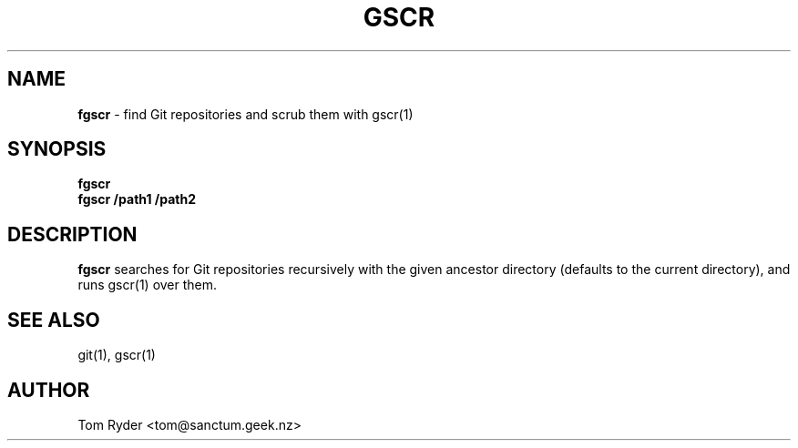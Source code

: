 .TH GSCR 1 "July 2016" "Manual page for fgscr"
.SH NAME
.B fgscr
\- find Git repositories and scrub them with gscr(1)
.SH SYNOPSIS
.B fgscr
.br
.B fgscr /path1 /path2
.SH DESCRIPTION
.B fgscr
searches for Git repositories recursively with the given ancestor directory
(defaults to the current directory), and runs gscr(1) over them.
.SH SEE ALSO
git(1), gscr(1)
.SH AUTHOR
Tom Ryder <tom@sanctum.geek.nz>
